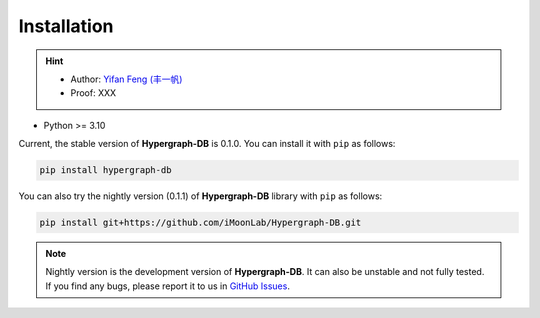Installation
===============

.. hint:: 

    - Author: `Yifan Feng (丰一帆) <https://fengyifan.site/>`_
    - Proof: XXX

- Python >= 3.10

Current, the stable version of **Hypergraph-DB** is 0.1.0. You can install it with ``pip`` as follows:

.. code-block:: bash

    pip install hypergraph-db

You can also try the nightly version (0.1.1) of **Hypergraph-DB** library with ``pip`` as follows:

.. code-block:: bash

    pip install git+https://github.com/iMoonLab/Hypergraph-DB.git

.. note:: 
    
    Nightly version is the development version of **Hypergraph-DB**. It can also be unstable and not fully tested. 
    If you find any bugs, please report it to us in `GitHub Issues <https://github.com/iMoonLab/Hypergraph-DB/issues>`_.
